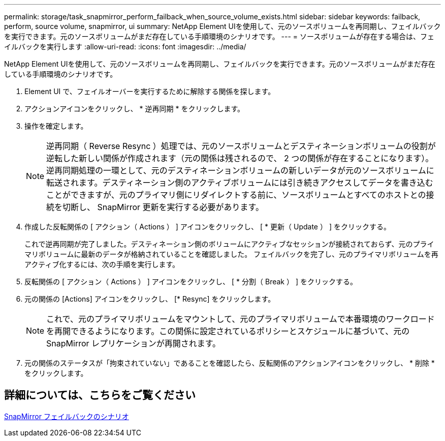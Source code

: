 ---
permalink: storage/task_snapmirror_perform_failback_when_source_volume_exists.html 
sidebar: sidebar 
keywords: failback, perform, source volume, snapmirror, ui 
summary: NetApp Element UIを使用して、元のソースボリュームを再同期し、フェイルバックを実行できます。元のソースボリュームがまだ存在している手順環境のシナリオです。 
---
= ソースボリュームが存在する場合は、フェイルバックを実行します
:allow-uri-read: 
:icons: font
:imagesdir: ../media/


[role="lead"]
NetApp Element UIを使用して、元のソースボリュームを再同期し、フェイルバックを実行できます。元のソースボリュームがまだ存在している手順環境のシナリオです。

. Element UI で、フェイルオーバーを実行するために解除する関係を探します。
. アクションアイコンをクリックし、 * 逆再同期 * をクリックします。
. 操作を確定します。
+

NOTE: 逆再同期（ Reverse Resync ）処理では、元のソースボリュームとデスティネーションボリュームの役割が逆転した新しい関係が作成されます（元の関係は残されるので、 2 つの関係が存在することになります）。逆再同期処理の一環として、元のデスティネーションボリュームの新しいデータが元のソースボリュームに転送されます。デスティネーション側のアクティブボリュームには引き続きアクセスしてデータを書き込むことができますが、元のプライマリ側にリダイレクトする前に、ソースボリュームとすべてのホストとの接続を切断し、 SnapMirror 更新を実行する必要があります。

. 作成した反転関係の [ アクション（ Actions ） ] アイコンをクリックし、 [ * 更新（ Update ） ] をクリックする。
+
これで逆再同期が完了しました。デスティネーション側のボリュームにアクティブなセッションが接続されておらず、元のプライマリボリュームに最新のデータが格納されていることを確認しました。 フェイルバックを完了し、元のプライマリボリュームを再アクティブ化するには、次の手順を実行します。

. 反転関係の [ アクション（ Actions ） ] アイコンをクリックし、 [ * 分割（ Break ） ] をクリックする。
. 元の関係の [Actions] アイコンをクリックし、 [* Resync] をクリックします。
+

NOTE: これで、元のプライマリボリュームをマウントして、元のプライマリボリュームで本番環境のワークロードを再開できるようになります。この関係に設定されているポリシーとスケジュールに基づいて、元の SnapMirror レプリケーションが再開されます。

. 元の関係のステータスが「拘束されていない」であることを確認したら、反転関係のアクションアイコンをクリックし、 * 削除 * をクリックします。




== 詳細については、こちらをご覧ください

xref:concept_snapmirror_failback_scenarios.adoc[SnapMirror フェイルバックのシナリオ]
